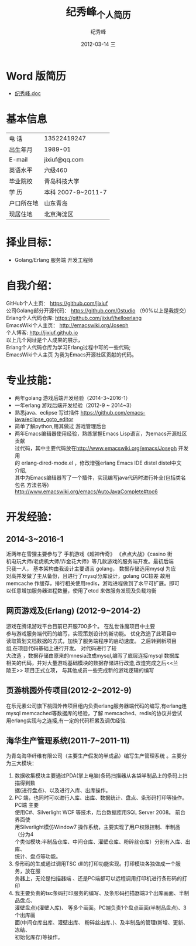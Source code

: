 # -*- coding:utf-8-unix -*-
#+LANGUAGE:  zh
#+TITLE:     纪秀峰_个人简历
#+AUTHOR:    纪秀峰
#+EMAIL:     jixiuf@gmail.com
#+DATE:     2012-03-14 三
#+DESCRIPTION:个人简历
#+KEYWORDS: 个人简历
#+OPTIONS:   H:2 num:nil toc:nil \n:t @:t ::t |:t ^:nil -:t f:t *:t <:t
#+TAGS:
#+URI:         /author/
* Word 版简历
+  [[file:~/Documents/org/src/download/JiXiufeng.doc][纪秀峰.doc]]
* 基本信息
  |------------+--------------------|
  | 电    话   | 13522419247　      |
  | 出生年月   | 1989-01            |
  | E-mail     | jixiuf@qq.com　    |
  | 英语水平   | 六级460            |
  | 毕业院校   | 青岛科技大学       |
  | 学    历   | 本科 2007-9~2011-7 |
  | 户口所在地 | 山东青岛           |
  | 现居住地   | 北京海淀区         |
* 择业目标：
  + Golang/Erlang 服务端 开发工程师
* 自我介绍：
GitHub个人主页：            https://github.com/jixiuf
公司Golang部分开源代码： https://github.com/0studio （90%以上是我提交）
Erlang个人代码仓库:       https://github.com/jixiuf/helloerlang
EmacsWiki个人主页：      http://emacswiki.org/Joseph
个人博客:                 http://jixiuf.github.io
以上几个网址是个人成果的展示，
Erlang个人代码仓库为学习Erlang过程中写的一些代码;
EmacsWiki个人主页  为我为Emacs开源社区贡献的代码。
* 专业技能：
+ 两年golang 游戏后端开发经验（2014-3~2016-1）
+ 一年erlang 游戏后端开发经验（2012-9 ~ 2014~3）
+ 熟悉java、eclipse 写过插件 https://github.com/emacs-java/eclipse_goto_editor
+ 简单了解python,用其做过 游戏管理后台
+ 两年Emacs编辑器使用经验，熟练掌握Emacs Lisp语言，为emacs开源社区贡献
  过代码，其中主要代码放在[[http://www.emacswiki.org/emacs/Joseph]] 开发用
  的 erlang-dired-mode.el ，修改增强erlang Emacs IDE distel distel中文
  介绍,
  其中为Emacs编辑器写了一个插件，实现编写java代码时进行补全(包括类名 包名 方法名等)
  http://www.emacswiki.org/emacs/AutoJavaComplete#toc6


* 开发经验：
**  2014-3~2016-1
   近两年在雪狸主要参与了 手机游戏《超神传奇》 《点点大战》《casino 街
   机电玩大师/老虎机大师/诈金花大师》等几款游戏的服务端开发。最初后端
   只我一人， 基本架构由我设计主要语言 golang， 数据存储选用mysql 为应
   对高并发做了主从备份，且进行了mysql分库设计，golang GC较差 故用
   memcache 作缓存，排行相关使用redis，游戏进程做到了水平可扩展。即可
   以任意增加服务器进程数量，使用了etcd 来做服务发现及负载均衡
** 网页游戏<<乱世诛魔>>及<<兰陵王>> (Erlang) (2012-9~2014-2)
   <<乱世诛魔>>游戏在腾讯游戏平台目前已开服700多个。 在乱世诛魔项目中主要
   参与游戏服务端代码的编写，实现策划设计的新功能。 优化改造了此项目中
   读取策划文档数据的方式，加快了服务端程序的启动速度。 之后转到新项目
   组<<兰陵王>>,在<<乱世诛魔>>项目代码基础上进行开发。 对代码进行了较
   大改造 ，数据存储由原来的mnesia改成mysql,编写了底层连接mysql 数据库
   相关的代码，并对大量游戏基础模块的数据存储进行改造,改造完成之后<<兰
   陵王>> 项目正式立项， 与其他成员一些完成新的游戏逻辑的编写
** 页游桃园外传项目(2012-2~2012-9)
   在乐元素公司旗下桃园外传项目组内负责erlang服务器端代码的编写,有erlang连
   mysql memcached等数据库的经验，了解 memcached、redis的协议并尝试
   用erlang实现与之连接,有一定的代码积累及调优经验.

**      海华生产管理系统(2011-7~2011-11)
    为青岛海华纤维有限公司（主要生产假发的半成品）编写生产管理系统 。主要分为三大模块：
1. 数据收集模块主要通过PDA(掌上电脑)条码扫描器从各袋半制品上的条码上扫描得到数
      据(进行盘点)、以及进行入库、出库操作。
2. PC 端，也同时可以进行入库、出库、数据统计、盘点、条形码打印等操作。PC端 主要
      使用C#、Silverlight WCF 等技术，后台数据库用SQL Server 2008。 前台界面使
      用Silverlight模仿Window7 操作系统，主要实现了用户权限控制、半制品（分为4
      个类似模块:半制品仓库、中间仓库、灌壁仓库、粉碎丝仓库）分别有入库、出库、
      统计、盘点等功能。
3. 条形码的生成通过调用TSC dll的打印功能实现。打印模块各独做成一个服务，放在服
      务器上，无论是扫描器端 、还是PC端都可以远程调用打印机进行条形码的打印
4. 我主要负责的tsc条码打印服务的编写、及条形码扫描器端3个出库画面、半制品盘点、
   灌壁盘点)(灌壁入库)、 等多个画面。PC端负责1个盘点画面(半制品盘点)、3个出库画
   面(中间仓库出库、灌壁出库、 粉碎丝出库、)、及半制品的管理(新增、更新、冻结、
   初始化库存)等操作。

